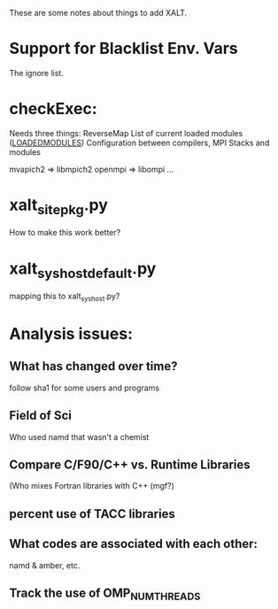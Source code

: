 These are some notes about things to add XALT.

* Support for Blacklist Env. Vars 
  The ignore list.

* checkExec:
   Needs three things:
   ReverseMap
   List of current loaded modules (__LOADEDMODULES__)
   Configuration between compilers, MPI Stacks and modules

   mvapich2 => libmpich2
   openmpi  => libompi
   ...
* xalt_site_pkg.py

   How to make this work better?

* xalt_syshost_default.py  
   mapping this to xalt_syshost.py?

* Analysis issues:

** What has changed over time?
   follow sha1 for some users and programs
** Field of Sci
   Who used namd that wasn't a chemist

** Compare C/F90/C++ vs. Runtime Libraries
   (Who mixes Fortran libraries with C++ (mgf?)
** percent use of TACC libraries

** What codes are associated with each other:

   namd & amber,
   etc.

** Track the use of OMP_NUM_THREADS


